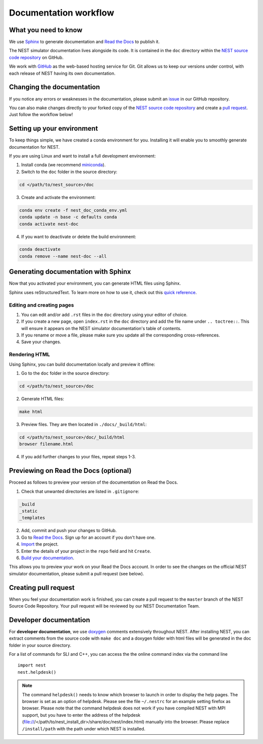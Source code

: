 Documentation workflow
######################

What you need to know
+++++++++++++++++++++

We use `Sphinx <https://www.sphinx-doc.org/en/master/>`_ to generate documentation and `Read the Docs <https://readthedocs.org/>`_ to publish it.

The NEST simulator documentation lives alongside its code. It is contained in the ``doc`` directory within the `NEST source code repository <https://github.com/nest/nest-simulator>`_ on GitHub.

We work with `GitHub <https://www.github.com>`_ as the web-based hosting service for Git. Git allows us to keep our versions under control, with each release of NEST having its own documentation.

.. image:: _static/img/documentation_workflow.png
  :width: 300
  :alt: Alternative text

Changing the documentation
++++++++++++++++++++++++++

If you notice any errors or weaknesses in the documentation, please submit an `issue <https://github.com/nest/nest-simulator/issues>`_ in our GitHub repository.

You can also make changes directly to your forked copy of the `NEST source code repository <https://github.com/nest/nest-simulator>`_ and create a `pull request <https://github.com/nest/nest-simulator/pulls>`_. Just follow the workflow below!

Setting up your environment
+++++++++++++++++++++++++++

To keep things simple, we have created a conda environment for you. Installing it will enable you to smoothly generate documentation for NEST.

If you are using Linux and want to install a full development environment:

1. Install conda (we recommend `miniconda <https://docs.conda.io/en/latest/miniconda.html#>`_).

2. Switch to the ``doc`` folder in the source directory:

.. code-block:: bash

    cd </path/to/nest_source>/doc

3. Create and activate the environment:

.. code-block:: bash

   conda env create -f nest_doc_conda_env.yml
   conda update -n base -c defaults conda
   conda activate nest-doc

4. If you want to deactivate or delete the build environment:

.. code-block:: bash

   conda deactivate
   conda remove --name nest-doc --all

Generating documentation with Sphinx
++++++++++++++++++++++++++++++++++++

Now that you activated your environment, you can generate HTML files using Sphinx.

Sphinx uses reStructuredText. To learn more on how to use it, check out this `quick reference <https://docutils.sourceforge.io/docs/user/rst/quickref.html>`_.

Editing and creating pages
~~~~~~~~~~~~~~~~~~~~~~~~~~

1. You can edit and/or add ``.rst`` files in the ``doc`` directory using your editor of choice.

2. If you create a new page, open ``index.rst`` in the ``doc`` directory and add the file name under ``.. toctree::``. This will ensure it appears on the NEST simulator documentation's table of contents.

3. If you rename or move a file, please make sure you update all the corresponding cross-references.

4. Save your changes.

Rendering HTML
~~~~~~~~~~~~~~

Using Sphinx, you can build documentation locally and preview it offline:

1. Go to the ``doc`` folder in the source directory:

.. code-block:: bash

    cd </path/to/nest_source>/doc

2. Generate HTML files:

.. code-block:: bash

   make html

3. Preview files. They are then located in ``./docs/_build/html``:

.. code-block:: bash

   cd </path/to/nest_source>/doc/_build/html
   browser filename.html

4. If you add further changes to your files, repeat steps 1-3.

Previewing on Read the Docs (optional)
++++++++++++++++++++++++++++++++++++++

Proceed as follows to preview your version of the documentation on Read the Docs.

1. Check that unwanted directories are listed in ``.gitignore``:

.. code-block:: bash

   _build
   _static
   _templates

2. Add, commit and push your changes to GitHub.

3. Go to `Read the Docs <https://readthedocs.org/>`_. Sign up for an account if you don't have one.

4. `Import <https://readthedocs.org/dashboard/import/>`_ the project.

5. Enter the details of your project in the ``repo`` field and hit ``Create``.

6. `Build your documentation <https://docs.readthedocs.io/en/stable/intro/import-guide.html#building-your-documentation>`_.

This allows you to preview your work on your Read the Docs account. In order to see the changes on the official NEST simulator documentation, please submit a pull request (see below).

Creating pull request
+++++++++++++++++++++

When you feel your documentation work is finished, you can create a pull request to the ``master`` branch of the NEST Source Code Repository. Your pull request will be reviewed by our NEST Documentation Team.

Developer documentation
+++++++++++++++++++++++

For **developer documentation**, we use `doxygen <http://doxygen.org/>`__
comments extensively throughout NEST.
After installing NEST, you can extract comments from the source code with
``make doc`` and a doxygen folder with html files will be generated in the doc
folder in your source directory.

For a list of commands for SLI and C++, you can access the the online command
index via the command line

::

   import nest
   nest.helpdesk()


.. note::

 The command ``helpdesk()`` needs to know which browser to launch in order to display
 the help pages. The browser is set as an option of helpdesk. Please see the file
 ``~/.nestrc`` for an example setting firefox as browser.
 Please note that the command helpdesk does not work if you have compiled
 NEST with MPI support, but you have to enter the address of the helpdesk
 (file:///</path/to/nest_install_dir>/share/doc/nest/index.html) manually into the browser.
 Please replace ``/install/path`` with the path under which NEST is installed.